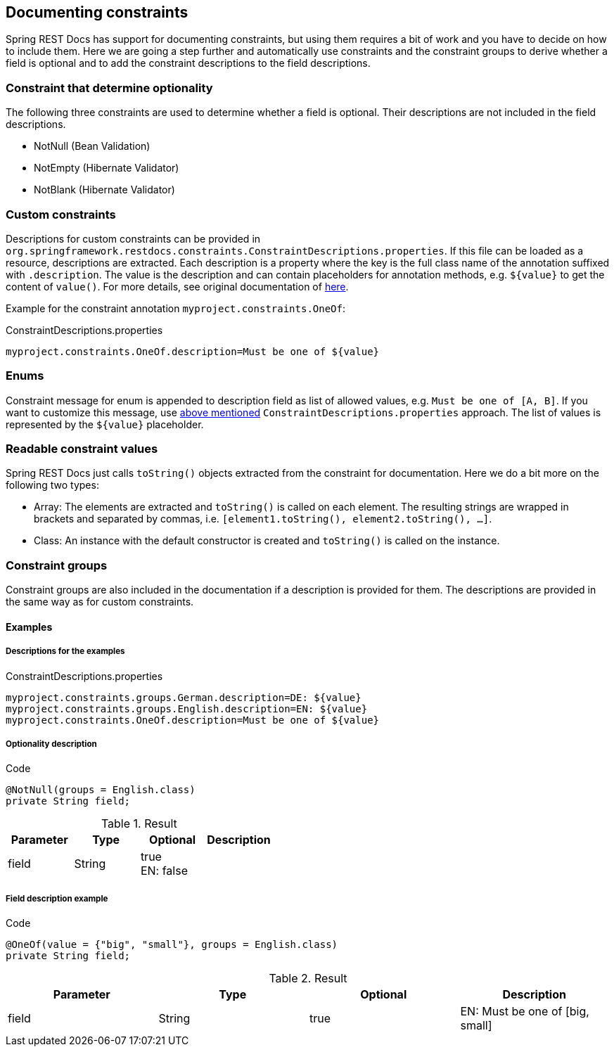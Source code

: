 [[constraints]]
== Documenting constraints

Spring REST Docs has support for documenting constraints,
but using them requires a bit of work and you have to decide on how to include them.
Here we are going a step further and automatically use constraints
and the constraint groups to derive whether a field is optional
and to add the constraint descriptions to the field descriptions.

[[constraints-optionality]]
=== Constraint that determine optionality

The following three constraints are used to determine whether a field is optional.
Their descriptions are not included in the field descriptions.

* NotNull (Bean Validation)
* NotEmpty (Hibernate Validator)
* NotBlank (Hibernate Validator)

[[constraints-custom]]
=== Custom constraints

Descriptions for custom constraints can be provided in `org.springframework.restdocs.constraints.ConstraintDescriptions.properties`.
If this file can be loaded as a resource, descriptions are extracted.
Each description is a property where the key is the full class name of the annotation suffixed with `.description`.
The value is the description and can contain placeholders for annotation methods,
e.g. `${value}` to get the content of `value()`.
For more details, see original documentation of http://docs.spring.io/spring-restdocs/docs/${spring-restdocs.version}/reference/html5/#documenting-your-api-constraints-describing[here].

Example for the constraint annotation `myproject.constraints.OneOf`:

.ConstraintDescriptions.properties
[source,ini,indent=0,role="secondary"]
----
myproject.constraints.OneOf.description=Must be one of ${value}
----

[[constraints-enums]]
=== Enums

Constraint message for enum is appended to description field as list of allowed values, e.g. `Must be one of [A, B]`.
If you want to customize this message, use <<constraints-custom,above mentioned>> `ConstraintDescriptions.properties` approach.
The list of values is represented by the `${value}` placeholder.

[[constraints-readable-values]]
=== Readable constraint values

Spring REST Docs just calls `toString()` objects extracted from
the constraint for documentation.
Here we do a bit more on the following two types:

* Array: The elements are extracted and `toString()` is called
on each element. The resulting strings are wrapped in brackets
and separated by commas, i.e. `[element1.toString(), element2.toString(), ...]`.
* Class: An instance with the default constructor is created
and `toString()` is called on the instance.

[[constraints-groups]]
=== Constraint groups

Constraint groups are also included in the documentation if
a description is provided for them.
The descriptions are provided in the same way as for custom constraints.

[[constraints-examples]]
==== Examples

[[constraints-examples-descriptions]]
===== Descriptions for the examples

.ConstraintDescriptions.properties
[source,ini,indent=0,role="secondary"]
----
myproject.constraints.groups.German.description=DE: ${value}
myproject.constraints.groups.English.description=EN: ${value}
myproject.constraints.OneOf.description=Must be one of ${value}
----

[[constraints-examples-optionality]]
===== Optionality description

.Code
[source,java,indent=0,role="secondary"]
----
@NotNull(groups = English.class)
private String field;
----

.Result
|===
|Parameter|Type|Optional|Description

| field
| String
| true +
EN: false
|

|===

[[constraints-examples-fields]]
===== Field description example

.Code
[source,java,indent=0,role="secondary"]
----
@OneOf(value = {"big", "small"}, groups = English.class)
private String field;
----

.Result
|===
|Parameter|Type|Optional|Description

| field
| String
| true
| EN: Must be one of [big, small]

|===

